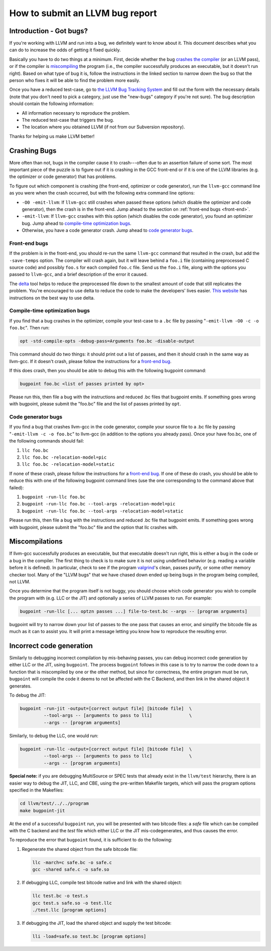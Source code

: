 ================================
How to submit an LLVM bug report
================================

Introduction - Got bugs?
========================


If you're working with LLVM and run into a bug, we definitely want to know
about it.  This document describes what you can do to increase the odds of
getting it fixed quickly.

Basically you have to do two things at a minimum.  First, decide whether
the bug `crashes the compiler`_ (or an LLVM pass), or if the
compiler is `miscompiling`_ the program (i.e., the
compiler successfully produces an executable, but it doesn't run right).
Based on what type of bug it is, follow the instructions in the linked
section to narrow down the bug so that the person who fixes it will be able
to find the problem more easily.

Once you have a reduced test-case, go to `the LLVM Bug Tracking System
<http://llvm.org/bugs/enter_bug.cgi>`_ and fill out the form with the
necessary details (note that you don't need to pick a category, just use
the "new-bugs" category if you're not sure).  The bug description should
contain the following information:

* All information necessary to reproduce the problem.
* The reduced test-case that triggers the bug.
* The location where you obtained LLVM (if not from our Subversion
  repository).

Thanks for helping us make LLVM better!

.. _crashes the compiler:

Crashing Bugs
=============

More often than not, bugs in the compiler cause it to crash---often due to
an assertion failure of some sort. The most important piece of the puzzle
is to figure out if it is crashing in the GCC front-end or if it is one of
the LLVM libraries (e.g. the optimizer or code generator) that has
problems.

To figure out which component is crashing (the front-end, optimizer or code
generator), run the ``llvm-gcc`` command line as you were when the crash
occurred, but with the following extra command line options:

* ``-O0 -emit-llvm``: If ``llvm-gcc`` still crashes when passed these
  options (which disable the optimizer and code generator), then the crash
  is in the front-end.  Jump ahead to the section on :ref:`front-end bugs
  <front-end>`.

* ``-emit-llvm``: If ``llvm-gcc`` crashes with this option (which disables
  the code generator), you found an optimizer bug.  Jump ahead to
  `compile-time optimization bugs`_.

* Otherwise, you have a code generator crash. Jump ahead to `code
  generator bugs`_.

.. _front-end bug:
.. _front-end:

Front-end bugs
--------------

If the problem is in the front-end, you should re-run the same ``llvm-gcc``
command that resulted in the crash, but add the ``-save-temps`` option.
The compiler will crash again, but it will leave behind a ``foo.i`` file
(containing preprocessed C source code) and possibly ``foo.s`` for each
compiled ``foo.c`` file. Send us the ``foo.i`` file, along with the options
you passed to ``llvm-gcc``, and a brief description of the error it caused.

The `delta <http://delta.tigris.org/>`_ tool helps to reduce the
preprocessed file down to the smallest amount of code that still replicates
the problem. You're encouraged to use delta to reduce the code to make the
developers' lives easier. `This website
<http://gcc.gnu.org/wiki/A_guide_to_testcase_reduction>`_ has instructions
on the best way to use delta.

.. _compile-time optimization bugs:

Compile-time optimization bugs
------------------------------

If you find that a bug crashes in the optimizer, compile your test-case to a
``.bc`` file by passing "``-emit-llvm -O0 -c -o foo.bc``".
Then run:

.. code-block:: bash

   opt -std-compile-opts -debug-pass=Arguments foo.bc -disable-output

This command should do two things: it should print out a list of passes, and
then it should crash in the same way as llvm-gcc.  If it doesn't crash, please
follow the instructions for a `front-end bug`_.

If this does crash, then you should be able to debug this with the following
bugpoint command:

.. code-block:: bash

   bugpoint foo.bc <list of passes printed by opt>

Please run this, then file a bug with the instructions and reduced .bc
files that bugpoint emits.  If something goes wrong with bugpoint, please
submit the "foo.bc" file and the list of passes printed by ``opt``.

.. _code generator bugs:

Code generator bugs
-------------------

If you find a bug that crashes llvm-gcc in the code generator, compile your
source file to a .bc file by passing "``-emit-llvm -c -o foo.bc``" to
llvm-gcc (in addition to the options you already pass).  Once your have
foo.bc, one of the following commands should fail:

#. ``llc foo.bc``
#. ``llc foo.bc -relocation-model=pic``
#. ``llc foo.bc -relocation-model=static``

If none of these crash, please follow the instructions for a `front-end
bug`_.  If one of these do crash, you should be able to reduce this with
one of the following bugpoint command lines (use the one corresponding to
the command above that failed):

#. ``bugpoint -run-llc foo.bc``
#. ``bugpoint -run-llc foo.bc --tool-args -relocation-model=pic``
#. ``bugpoint -run-llc foo.bc --tool-args -relocation-model=static``

Please run this, then file a bug with the instructions and reduced .bc file
that bugpoint emits.  If something goes wrong with bugpoint, please submit
the "foo.bc" file and the option that llc crashes with.

.. _miscompiling:

Miscompilations
===============

If llvm-gcc successfully produces an executable, but that executable
doesn't run right, this is either a bug in the code or a bug in the
compiler.  The first thing to check is to make sure it is not using
undefined behavior (e.g. reading a variable before it is defined). In
particular, check to see if the program `valgrind
<http://valgrind.org/>`_'s clean, passes purify, or some other memory
checker tool. Many of the "LLVM bugs" that we have chased down ended up
being bugs in the program being compiled, not LLVM.

Once you determine that the program itself is not buggy, you should choose
which code generator you wish to compile the program with (e.g. LLC or the JIT)
and optionally a series of LLVM passes to run.  For example:

.. code-block:: bash

   bugpoint -run-llc [... optzn passes ...] file-to-test.bc --args -- [program arguments]

bugpoint will try to narrow down your list of passes to the one pass that
causes an error, and simplify the bitcode file as much as it can to assist
you. It will print a message letting you know how to reproduce the
resulting error.

Incorrect code generation
=========================

Similarly to debugging incorrect compilation by mis-behaving passes, you
can debug incorrect code generation by either LLC or the JIT, using
``bugpoint``. The process ``bugpoint`` follows in this case is to try to
narrow the code down to a function that is miscompiled by one or the other
method, but since for correctness, the entire program must be run,
``bugpoint`` will compile the code it deems to not be affected with the C
Backend, and then link in the shared object it generates.

To debug the JIT:

.. code-block:: bash

   bugpoint -run-jit -output=[correct output file] [bitcode file]  \
            --tool-args -- [arguments to pass to lli]              \
            --args -- [program arguments]

Similarly, to debug the LLC, one would run:

.. code-block:: bash

   bugpoint -run-llc -output=[correct output file] [bitcode file]  \
            --tool-args -- [arguments to pass to llc]              \
            --args -- [program arguments]

**Special note:** if you are debugging MultiSource or SPEC tests that
already exist in the ``llvm/test`` hierarchy, there is an easier way to
debug the JIT, LLC, and CBE, using the pre-written Makefile targets, which
will pass the program options specified in the Makefiles:

.. code-block:: bash

   cd llvm/test/../../program
   make bugpoint-jit

At the end of a successful ``bugpoint`` run, you will be presented
with two bitcode files: a *safe* file which can be compiled with the C
backend and the *test* file which either LLC or the JIT
mis-codegenerates, and thus causes the error.

To reproduce the error that ``bugpoint`` found, it is sufficient to do
the following:

#. Regenerate the shared object from the safe bitcode file:

   .. code-block:: bash

      llc -march=c safe.bc -o safe.c
      gcc -shared safe.c -o safe.so

#. If debugging LLC, compile test bitcode native and link with the shared
   object:

   .. code-block:: bash

      llc test.bc -o test.s
      gcc test.s safe.so -o test.llc
      ./test.llc [program options]

#. If debugging the JIT, load the shared object and supply the test
   bitcode:

   .. code-block:: bash

      lli -load=safe.so test.bc [program options]
